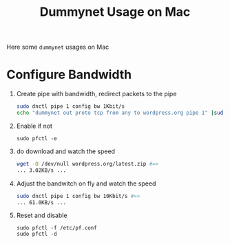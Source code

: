 #+TITLE: Dummynet Usage on Mac
#+LINK: PfOnMacOSX https://pleiades.ucsc.edu/hyades/PF_on_Mac_OS_X
#+LINK: DummynetRevisited http://info.iet.unipi.it/~luigi/papers/20091201-dummynet.pdf
#+LINK: epoll example https://banu.com/blog/2/how-to-use-epoll-a-complete-example-in-c

Here some =dummynet= usages on Mac

* Configure Bandwidth

  1. Create pipe with bandwidth, redirect packets to the pipe
    #+BEGIN_SRC sh
      sudo dnctl pipe 1 config bw 1Kbit/s
      echo "dummynet out proto tcp from any to wordpress.org pipe 1" |sudo pfctl -f -
    #+END_SRC
  2. Enable if not
     #+BEGIN_EXAMPLE
       sudo pfctl -e
     #+END_EXAMPLE
  4. do download and watch the speed
    #+BEGIN_SRC sh
      wget -O /dev/null wordpress.org/latest.zip #=>
      ... 3.02KB/s ...
    #+END_SRC
  5. Adjust the bandwitch on fly and watch the speed
     #+BEGIN_SRC sh
       sudo dnctl pipe 1 config bw 10Kbit/s #=>
       ... 61.0KB/s ...
     #+END_SRC
  6. Reset and disable
     #+BEGIN_EXAMPLE
     sudo pfctl -f /etc/pf.conf
     sudo pfctl -d
     #+END_EXAMPLE

